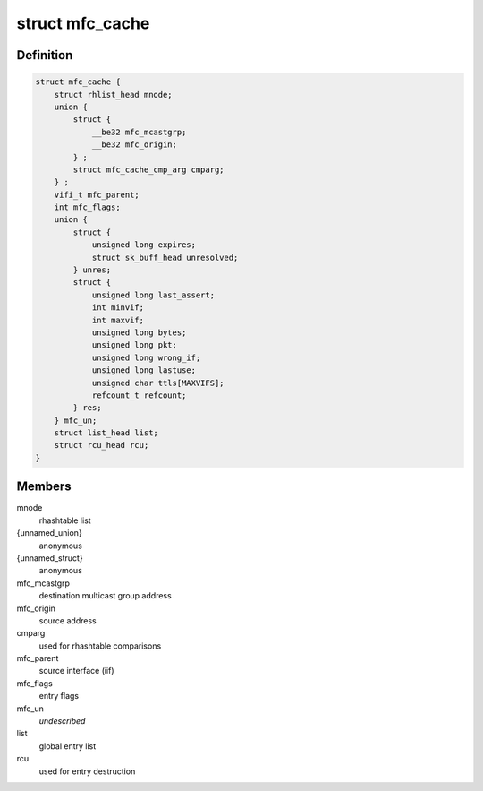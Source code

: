 .. -*- coding: utf-8; mode: rst -*-
.. src-file: include/linux/mroute.h

.. _`mfc_cache`:

struct mfc_cache
================

.. c:type:: struct mfc_cache

    multicast routing entries

.. _`mfc_cache.definition`:

Definition
----------

.. code-block:: c

    struct mfc_cache {
        struct rhlist_head mnode;
        union {
            struct {
                __be32 mfc_mcastgrp;
                __be32 mfc_origin;
            } ;
            struct mfc_cache_cmp_arg cmparg;
        } ;
        vifi_t mfc_parent;
        int mfc_flags;
        union {
            struct {
                unsigned long expires;
                struct sk_buff_head unresolved;
            } unres;
            struct {
                unsigned long last_assert;
                int minvif;
                int maxvif;
                unsigned long bytes;
                unsigned long pkt;
                unsigned long wrong_if;
                unsigned long lastuse;
                unsigned char ttls[MAXVIFS];
                refcount_t refcount;
            } res;
        } mfc_un;
        struct list_head list;
        struct rcu_head rcu;
    }

.. _`mfc_cache.members`:

Members
-------

mnode
    rhashtable list

{unnamed_union}
    anonymous

{unnamed_struct}
    anonymous

mfc_mcastgrp
    destination multicast group address

mfc_origin
    source address

cmparg
    used for rhashtable comparisons

mfc_parent
    source interface (iif)

mfc_flags
    entry flags

mfc_un
    *undescribed*

list
    global entry list

rcu
    used for entry destruction

.. This file was automatic generated / don't edit.

